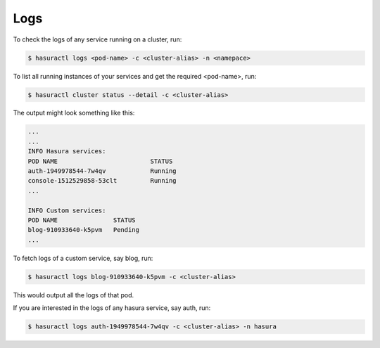 .. meta::
   :description: Fetching logs of a service in hasura
   :keywords: hasura, logs, service


.. _fetching_logs:

Logs
======

To check the logs of any service running on a cluster, run:

.. code-block:: bash

   $ hasuractl logs <pod-name> -c <cluster-alias> -n <namepace>

To list all running instances of your services and get the required <pod-name>, run:

.. code-block:: bash

   $ hasuractl cluster status --detail -c <cluster-alias>

The output might look something like this:

.. code::

    ...
    ...
    INFO Hasura services:                             
    POD NAME                         STATUS
    auth-1949978544-7w4qv            Running
    console-1512529858-53clt         Running
    ...

    INFO Custom services:                             
    POD NAME               STATUS
    blog-910933640-k5pvm   Pending
    ...

To fetch logs of a custom service, say blog, run:

.. code-block:: bash

   $ hasuractl logs blog-910933640-k5pvm -c <cluster-alias>

This would output all the logs of that pod.

If you are interested in the logs of any hasura service, say auth, run:

.. code-block:: bash

   $ hasuractl logs auth-1949978544-7w4qv -c <cluster-alias> -n hasura

